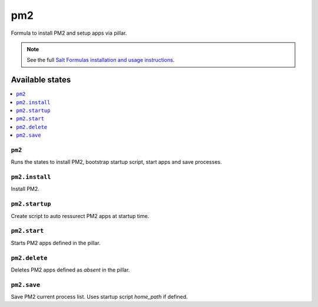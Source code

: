 =====
pm2
=====

Formula to install PM2 and setup apps via pillar.


.. note::

    See the full `Salt Formulas installation and usage instructions
    <http://docs.saltstack.com/topics/development/conventions/formulas.html>`_.

Available states
================

.. contents::
    :local:

``pm2``
-------

Runs the states to install PM2, bootstrap startup script, start apps and save processes.

``pm2.install``
---------------

Install PM2.

``pm2.startup``
---------------

Create script to auto ressurect PM2 apps at startup time.

``pm2.start``
-------------

Starts PM2 apps defined in the pillar.

``pm2.delete``
--------------

Deletes PM2 apps defined as `absent` in the pillar.

``pm2.save``
------------

Save PM2 current process list. Uses startup script `home_path` if defined.
